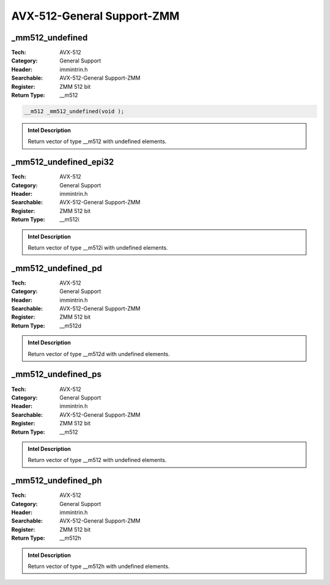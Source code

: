 AVX-512-General Support-ZMM
===========================

_mm512_undefined
----------------
:Tech: AVX-512
:Category: General Support
:Header: immintrin.h
:Searchable: AVX-512-General Support-ZMM
:Register: ZMM 512 bit
:Return Type: __m512

.. code-block:: C

    __m512 _mm512_undefined(void );

.. admonition:: Intel Description

    Return vector of type __m512 with undefined elements.

_mm512_undefined_epi32
----------------------
:Tech: AVX-512
:Category: General Support
:Header: immintrin.h
:Searchable: AVX-512-General Support-ZMM
:Register: ZMM 512 bit
:Return Type: __m512i

.. code-block:: C

    

.. admonition:: Intel Description

    Return vector of type __m512i with undefined elements.

_mm512_undefined_pd
-------------------
:Tech: AVX-512
:Category: General Support
:Header: immintrin.h
:Searchable: AVX-512-General Support-ZMM
:Register: ZMM 512 bit
:Return Type: __m512d

.. code-block:: C

    

.. admonition:: Intel Description

    Return vector of type __m512d with undefined elements.

_mm512_undefined_ps
-------------------
:Tech: AVX-512
:Category: General Support
:Header: immintrin.h
:Searchable: AVX-512-General Support-ZMM
:Register: ZMM 512 bit
:Return Type: __m512

.. code-block:: C

    

.. admonition:: Intel Description

    Return vector of type __m512 with undefined elements.

_mm512_undefined_ph
-------------------
:Tech: AVX-512
:Category: General Support
:Header: immintrin.h
:Searchable: AVX-512-General Support-ZMM
:Register: ZMM 512 bit
:Return Type: __m512h

.. code-block:: C

    

.. admonition:: Intel Description

    Return vector of type __m512h with undefined elements.

